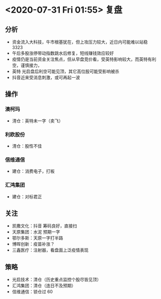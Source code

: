 * <2020-07-31 Fri 01:55> 复盘
** 分析
   * 资金流入大科技，牛市根基犹在，但上攻压力较大，近日内可能难以站稳 3323
   * 午后多股涨停带动指数跳水后修复，短线赚钱效应较好
   * 疫情仍是当前资金关注焦点，但从早盘竞价看，受英特影响较大，而英特有利空，谨慎接力，
   * 英特 光启盘后利空可能见顶，其它高位股可能受影响被杀
   * 抖音近来受消息刺激，或可再起一波
** 操作
*** 澳柯玛
    * 清仓：英特未一字（卖飞）
*** 利欧股份
    * 清仓：股性不佳
*** 信维通信
    * 建仓：消费电子，打板
*** 汇鸿集团
    * 建仓：对标君正
** 关注
   * 凯撒文化：抖音     筹码良好，直接扫
   * 天原集团：水泥     预期一字
   * 鄂尔多斯：天原一字打半路
   * 博晖创新：疫苗补涨？
   * 三鑫医疗：注射器，看盘面上泛疫情表现
** 策略
   * 光启技术：清仓（历史重点监控个股尽皆见顶）
   * 汇鸿集团：清仓（连日不及预期）
   * 信维通信：锁仓过 60
